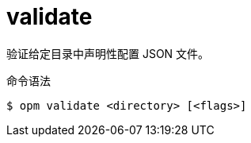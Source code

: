 // Module included in the following assemblies:
//
// * cli_reference/opm/cli-opm-ref.adoc

[id="opm-cli-ref-validate_{context}"]
= validate

验证给定目录中声明性配置 JSON 文件。

.命令语法
[source,terminal]
----
$ opm validate <directory> [<flags>]
----
